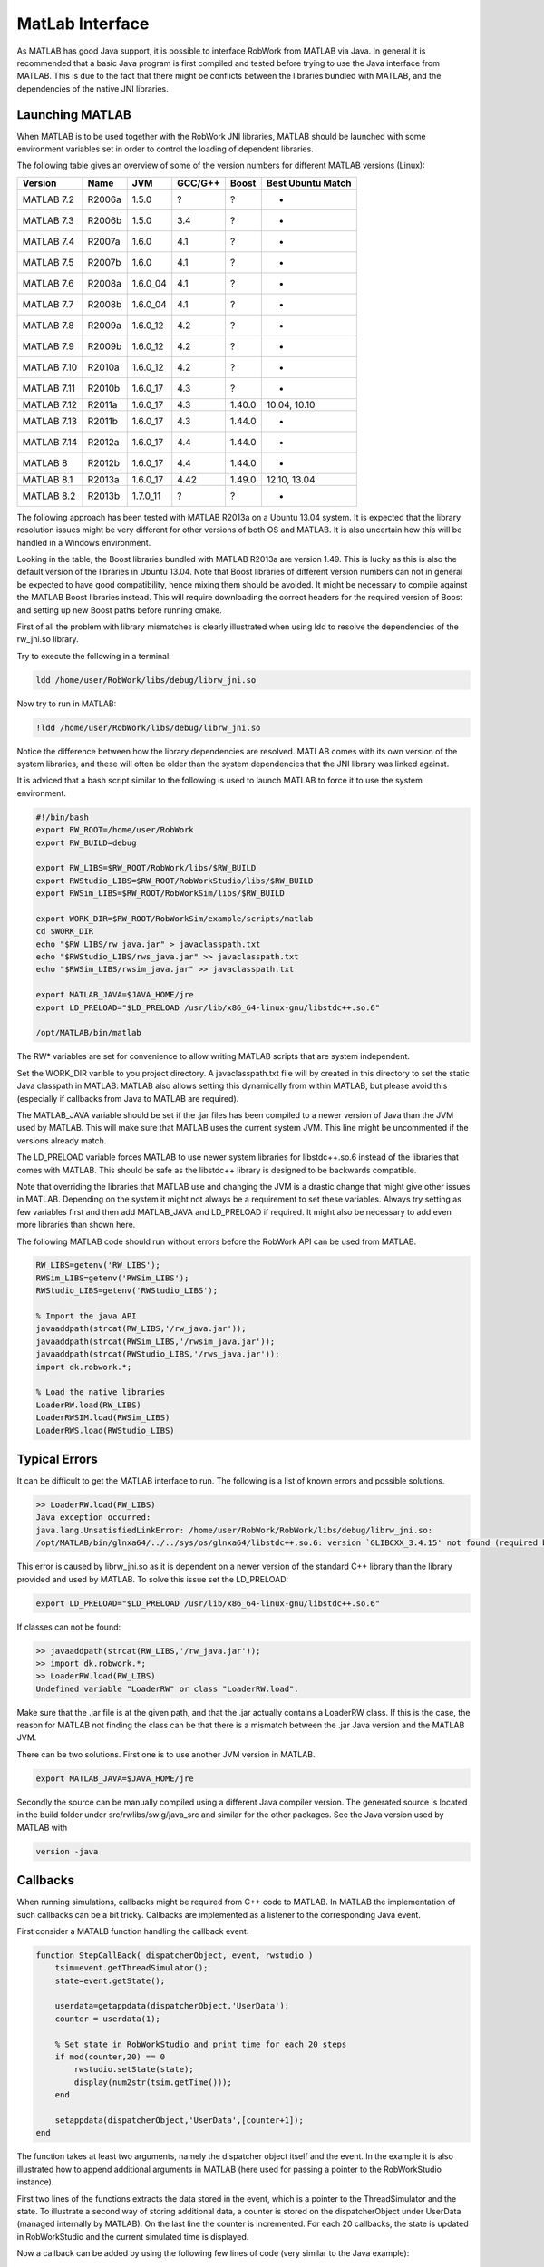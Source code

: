 MatLab Interface
================

As MATLAB has good Java support, it is possible to interface RobWork from MATLAB via Java.
In general it is recommended that a basic Java program is first compiled and tested before
trying to use the Java interface from MATLAB. This is due to the fact that there might be conflicts
between the libraries bundled with MATLAB, and the dependencies of the native JNI libraries.

Launching MATLAB
----------------

When MATLAB is to be used together with the RobWork JNI libraries, MATLAB should be launched with some
environment variables set in order to control the loading of dependent libraries.

The following table gives an overview of some of the version numbers for different MATLAB versions (Linux):

.. list-table::
   :header-rows: 1

   * - Version
     - Name
     - JVM
     - GCC/G++
     - Boost
     - Best Ubuntu Match
   * - MATLAB 7.2
     - R2006a
     - 1.5.0
     - ?
     - ?
     - -
   * - MATLAB 7.3
     - R2006b
     - 1.5.0
     - 3.4
     - ?
     - -
   * - MATLAB 7.4
     - R2007a
     - 1.6.0
     - 4.1
     - ?
     - -
   * - MATLAB 7.5
     - R2007b
     - 1.6.0
     - 4.1
     - ?
     - -
   * - MATLAB 7.6
     - R2008a
     - 1.6.0_04
     - 4.1
     - ?
     - -
   * - MATLAB 7.7
     - R2008b
     - 1.6.0_04
     - 4.1
     - ?
     - -
   * - MATLAB 7.8
     - R2009a
     - 1.6.0_12
     - 4.2
     - ?
     - -
   * - MATLAB 7.9
     - R2009b
     - 1.6.0_12
     - 4.2
     - ?
     - -
   * - MATLAB 7.10
     - R2010a
     - 1.6.0_12
     - 4.2
     - ?
     - -
   * - MATLAB 7.11
     - R2010b
     - 1.6.0_17
     - 4.3
     - ?
     - -
   * - MATLAB 7.12
     - R2011a
     - 1.6.0_17
     - 4.3
     - 1.40.0
     - 10.04, 10.10
   * - MATLAB 7.13
     - R2011b
     - 1.6.0_17
     - 4.3
     - 1.44.0
     - -
   * - MATLAB 7.14
     - R2012a
     - 1.6.0_17
     - 4.4
     - 1.44.0
     - -
   * - MATLAB 8
     - R2012b
     - 1.6.0_17
     - 4.4
     - 1.44.0
     - -
   * - MATLAB 8.1
     - R2013a
     - 1.6.0_17
     - 4.42
     - 1.49.0
     - 12.10, 13.04
   * - MATLAB 8.2
     - R2013b
     - 1.7.0_11
     - ?
     - ?
     - -


The following approach has been tested with MATLAB R2013a on a Ubuntu 13.04 system. It is expected that
the library resolution issues might be very different for other versions of both OS and MATLAB.
It is also uncertain how this will be handled in a Windows environment.

Looking in the table, the Boost libraries bundled with MATLAB R2013a are version 1.49. This is lucky
as this is also the default version of the libraries in Ubuntu 13.04. Note that Boost libraries of different
version numbers can not in general be expected to have good compatibility, hence mixing them should be avoided.
It might be necessary to compile against the MATLAB Boost libraries instead. This will require downloading the
correct headers for the required version of Boost and setting up new Boost paths before running cmake.

First of all the problem with library mismatches is clearly illustrated when using ldd to resolve the
dependencies of the rw_jni.so library.

Try to execute the following in a terminal:

.. code-block::

   ldd /home/user/RobWork/libs/debug/librw_jni.so


Now try to run in MATLAB:

.. code-block::

   !ldd /home/user/RobWork/libs/debug/librw_jni.so


Notice the difference between how the library dependencies are resolved. MATLAB comes with its own version of the
system libraries, and these will often be older than the system dependencies that the JNI library was linked
against.

It is adviced that a bash script similar to the following is used to launch MATLAB to force it to use the
system environment.

.. code-block:: sh

   #!/bin/bash
   export RW_ROOT=/home/user/RobWork
   export RW_BUILD=debug

   export RW_LIBS=$RW_ROOT/RobWork/libs/$RW_BUILD
   export RWStudio_LIBS=$RW_ROOT/RobWorkStudio/libs/$RW_BUILD
   export RWSim_LIBS=$RW_ROOT/RobWorkSim/libs/$RW_BUILD

   export WORK_DIR=$RW_ROOT/RobWorkSim/example/scripts/matlab
   cd $WORK_DIR
   echo "$RW_LIBS/rw_java.jar" > javaclasspath.txt
   echo "$RWStudio_LIBS/rws_java.jar" >> javaclasspath.txt
   echo "$RWSim_LIBS/rwsim_java.jar" >> javaclasspath.txt

   export MATLAB_JAVA=$JAVA_HOME/jre
   export LD_PRELOAD="$LD_PRELOAD /usr/lib/x86_64-linux-gnu/libstdc++.so.6"

   /opt/MATLAB/bin/matlab

The RW* variables are set for convenience to allow writing MATLAB scripts that are system independent.

Set the WORK_DIR varible to you project directory. A javaclasspath.txt file will by created in this directory
to set the static Java classpath in MATLAB. MATLAB also allows setting this dynamically from within MATLAB,
but please avoid this (especially if callbacks from Java to MATLAB are required).

The MATLAB_JAVA variable should be set if the .jar files has been compiled to a newer version of Java
than the JVM used by MATLAB. This will make sure that MATLAB uses the current system JVM.
This line might be uncommented if the versions already match.

The LD_PRELOAD variable forces MATLAB to use newer system libraries for libstdc++.so.6 instead of the
libraries that comes with MATLAB. This should be safe as the libstdc++ library is designed to be backwards
compatible.

Note that overriding the libraries that MATLAB use and changing the JVM is a drastic change that might
give other issues in MATLAB. Depending on the system it might not always be a requirement to set these variables.
Always try setting as few variables first and then add MATLAB_JAVA and LD_PRELOAD if required.
It might also be necessary to add even more libraries than shown here.

The following MATLAB code should run without errors before the RobWork API can be used from MATLAB.

.. code-block:: matlab

   RW_LIBS=getenv('RW_LIBS');
   RWSim_LIBS=getenv('RWSim_LIBS');
   RWStudio_LIBS=getenv('RWStudio_LIBS');

   % Import the java API
   javaaddpath(strcat(RW_LIBS,'/rw_java.jar'));
   javaaddpath(strcat(RWSim_LIBS,'/rwsim_java.jar'));
   javaaddpath(strcat(RWStudio_LIBS,'/rws_java.jar'));
   import dk.robwork.*;

   % Load the native libraries
   LoaderRW.load(RW_LIBS)
   LoaderRWSIM.load(RWSim_LIBS)
   LoaderRWS.load(RWStudio_LIBS)

Typical Errors
--------------

It can be difficult to get the MATLAB interface to run. The following is a list of known errors and
possible solutions.

.. code-block::

   >> LoaderRW.load(RW_LIBS)
   Java exception occurred:
   java.lang.UnsatisfiedLinkError: /home/user/RobWork/RobWork/libs/debug/librw_jni.so:
   /opt/MATLAB/bin/glnxa64/../../sys/os/glnxa64/libstdc++.so.6: version `GLIBCXX_3.4.15' not found (required by /home/user/RobWork/RobWork/libs/debug/librw_jni.so)


This error is caused by librw_jni.so as it is dependent on a newer version of the standard C++ library than
the library provided and used by MATLAB. To solve this issue set the LD_PRELOAD:

.. code-block::

   export LD_PRELOAD="$LD_PRELOAD /usr/lib/x86_64-linux-gnu/libstdc++.so.6"


If classes can not be found:

.. code-block::

   >> javaaddpath(strcat(RW_LIBS,'/rw_java.jar'));
   >> import dk.robwork.*;
   >> LoaderRW.load(RW_LIBS)
   Undefined variable "LoaderRW" or class "LoaderRW.load".


Make sure that the .jar file is at the given path, and that the .jar actually contains a LoaderRW class.
If this is the case, the reason for MATLAB not finding the class can be that there is a mismatch between
the .jar Java version and the MATLAB JVM.

There can be two solutions. First one is to use another JVM version in MATLAB.

.. code-block:: sh

   export MATLAB_JAVA=$JAVA_HOME/jre


Secondly the source can be manually compiled using a different Java compiler version. The generated source
is located in the build folder under src/rwlibs/swig/java_src and similar for the other packages. See the Java
version used by MATLAB with

.. code-block:: sh

   version -java


Callbacks
---------

When running simulations, callbacks might be required from C++ code to MATLAB. In MATLAB the implementation of
such callbacks can be a bit tricky. Callbacks are implemented as a listener to the corresponding Java event. 

First consider a MATALB function handling the callback event:

.. code-block:: matlab

   function StepCallBack( dispatcherObject, event, rwstudio )
       tsim=event.getThreadSimulator();
       state=event.getState();

       userdata=getappdata(dispatcherObject,'UserData');
       counter = userdata(1);

       % Set state in RobWorkStudio and print time for each 20 steps
       if mod(counter,20) == 0
           rwstudio.setState(state);
           display(num2str(tsim.getTime()));
       end

       setappdata(dispatcherObject,'UserData',[counter+1]);
   end

The function takes at least two arguments, namely the dispatcher object itself and the event.
In the example it is also illustrated how to append additional arguments in MATLAB (here used for
passing a pointer to the RobWorkStudio instance).

First two lines of the functions extracts the data stored in the event, which is a pointer to the
ThreadSimulator and the state. To illustrate a second way of storing additional data, a counter is
stored on the dispatcherObject under UserData (managed internally by MATLAB). On the last line the counter is
incremented. For each 20 callbacks, the state is updated in RobWorkStudio and the current simulated time
is displayed.

Now a callback can be added by using the following few lines of code (very similar to the Java example):

.. code-block:: matlab

   dispatcher = ThreadSimulatorStepEventDispatcher();
   setappdata(dispatcher,'UserData',[0]); % counter
   set(dispatcher,'StepEventCallback',{@StepCallBack,rwstudio});
   fct = ThreadSimulatorStepCallbackEnv(dispatcher);
   tsim.setStepCallBack(fct);

The third line set the callback with a MATLAB function reference to the StepCallBack function. Notice
how the rwstudio argument is added. It is possible to add an arbitrary number of static arguments this way.

Examples
-------------------------------------------

To see examples of how the RobWork Java interface can be used in MATLAB, please look in the examples folder
for the different projects::

   RobWorkStudio/example/scripts/matlab
   RobWorkSim/example/scripts/matlab